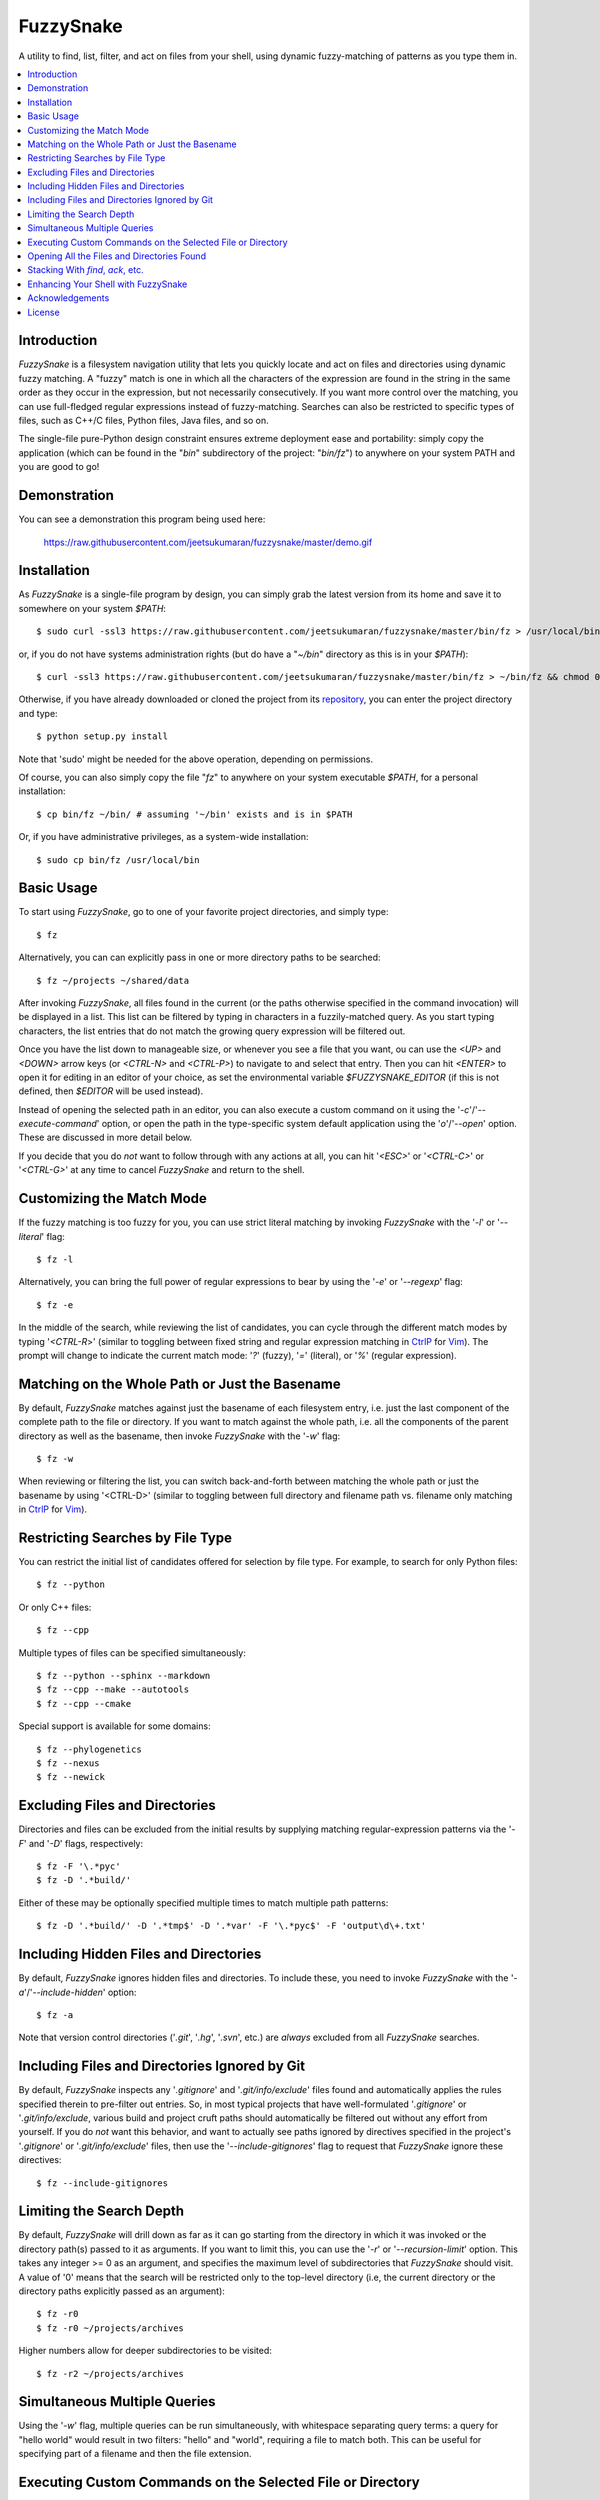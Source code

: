 FuzzySnake
==========
A utility to find, list, filter, and act on files from your shell, using
dynamic fuzzy-matching of patterns as you type them in.

.. image:: https://raw.githubusercontent.com/jeetsukumaran/fuzzysnake/master/demo.gif
   :height: 600px
   :alt: Demonstration of FuzzySnake in action.
   :target: https://raw.githubusercontent.com/jeetsukumaran/fuzzysnake/master/demo.gif

.. contents::
    :local:

Introduction
------------

`FuzzySnake` is a filesystem navigation utility that lets you quickly locate
and act on files and directories using dynamic fuzzy matching. A "fuzzy" match
is one in which all the characters of the expression are found in the string in
the same order as they occur in the expression, but not necessarily
consecutively. If you want more control over the matching, you can use
full-fledged regular expressions instead of fuzzy-matching. Searches can also
be restricted to specific types of files, such as C++/C files, Python files,
Java files, and so on.

The single-file pure-Python design constraint ensures extreme deployment ease
and portability: simply copy the application (which can be found in the "`bin`"
subdirectory of the project: "`bin/fz`") to anywhere on your system PATH and
you are good to go!

Demonstration
-------------

You can see a demonstration this program being used here:

    https://raw.githubusercontent.com/jeetsukumaran/fuzzysnake/master/demo.gif

Installation
------------

As `FuzzySnake` is a single-file program by design, you can simply grab the
latest version from its home and save it to somewhere on your system `$PATH`::

    $ sudo curl -ssl3 https://raw.githubusercontent.com/jeetsukumaran/fuzzysnake/master/bin/fz > /usr/local/bin/fz && chmod 0755 !#:3

or, if you do not have systems administration rights (but do have a "`~/bin`"
directory as this is in your `$PATH`)::

    $ curl -ssl3 https://raw.githubusercontent.com/jeetsukumaran/fuzzysnake/master/bin/fz > ~/bin/fz && chmod 0755 !#:3

Otherwise, if you have already downloaded or cloned the project from its
`repository <https://github.com/jeetsukumaran/fuzzysnake>`_, you can enter the
project directory and type::

    $ python setup.py install

Note that 'sudo' might be needed for the above operation, depending on
permissions.

Of course, you can also simply copy the file "`fz`" to anywhere on your system
executable `$PATH`, for a personal installation::

    $ cp bin/fz ~/bin/ # assuming '~/bin' exists and is in $PATH

Or, if you have administrative privileges, as a system-wide installation::

    $ sudo cp bin/fz /usr/local/bin

Basic Usage
-----------

To start using `FuzzySnake`, go to one of your favorite project directories,
and simply type::

    $ fz

Alternatively, you can can explicitly pass in one or more directory paths to be
searched::

    $ fz ~/projects ~/shared/data

After invoking `FuzzySnake`, all files found in the current (or the paths
otherwise specified in the command invocation) will be displayed in a list.
This list can be filtered by typing in characters in a fuzzily-matched query.
As you start typing characters, the list entries that do not match the growing
query expression will be filtered out.

Once you have the list down to manageable size, or whenever you see a file that
you want, ou can use the `<UP>` and `<DOWN>` arrow keys (or `<CTRL-N>` and
`<CTRL-P>`) to navigate to and select that entry.
Then you can hit `<ENTER>` to open it for editing in an editor of your choice,
as set the environmental variable `$FUZZYSNAKE_EDITOR` (if this is not defined,
then `$EDITOR` will be used instead).

Instead of opening the selected path in an editor, you can also execute a
custom command on it using the '`-c`'/'`--execute-command`' option, or open the
path in the type-specific system default application using the '`o`'/'`--open`'
option. These are discussed in more detail below.

If you decide that you do *not* want to follow through with any actions at all,
you can hit '`<ESC>`' or '`<CTRL-C>`' or '`<CTRL-G>`' at any time to cancel
`FuzzySnake` and return to the shell.

Customizing the Match Mode
--------------------------
If the fuzzy matching is too fuzzy for you, you can use strict literal matching
by invoking `FuzzySnake` with the '`-l`' or '`--literal`' flag::

    $ fz -l

Alternatively, you can bring the full power of regular expressions to bear by
using the '`-e`' or '`--regexp`' flag::

    $ fz -e

In the middle of the search, while reviewing the list of candidates, you can
cycle through the different match modes by typing '`<CTRL-R`>' (similar to
toggling between fixed string and regular expression matching in `CtrlP
<https://github.com/kien/ctrlp.vim>`_ for `Vim <http://www.vim.org>`_). The
prompt will change to indicate the current match mode: '`?`' (fuzzy), '`=`'
(literal), or '`%`' (regular expression).

.. You can set a particular matching mode directly by:

.. - `<CTRL-F>` for fuzzy-matching mode,
.. - `<CTRL-E>` for regular-expression matching mode, and
.. - `<CTRL-L>` for literal-matching mode.

Matching on the Whole Path or Just the Basename
-----------------------------------------------

By default, `FuzzySnake` matches against just the basename of each filesystem
entry, i.e. just the last component of the complete path to the file or
directory.  If you want to match against the whole path, i.e. all the
components of the parent directory as well as the basename, then invoke
`FuzzySnake` with the '`-w`' flag::

    $ fz -w

When reviewing or filtering the list, you can switch back-and-forth between
matching the whole path or just the basename by using '<CTRL-D>' (similar to
toggling between full directory and filename path vs. filename only matching in
`CtrlP <https://github.com/kien/ctrlp.vim>`_ for `Vim <http://www.vim.org>`_).

Restricting Searches by File Type
---------------------------------

You can restrict the initial list of candidates offered for selection by file
type. For example, to search for only Python files::

    $ fz --python

Or only C++ files::

    $ fz --cpp

Multiple types of files can be specified simultaneously::

    $ fz --python --sphinx --markdown
    $ fz --cpp --make --autotools
    $ fz --cpp --cmake

Special support is available for some domains::

    $ fz --phylogenetics
    $ fz --nexus
    $ fz --newick

Excluding Files and Directories
-------------------------------

Directories and files can be excluded from the initial results by supplying
matching regular-expression patterns via the '`-F`' and '`-D`' flags,
respectively::

    $ fz -F '\.*pyc'
    $ fz -D '.*build/'

Either of these may be optionally specified multiple times to match multiple
path patterns::

    $ fz -D '.*build/' -D '.*tmp$' -D '.*var' -F '\.*pyc$' -F 'output\d\+.txt'

Including Hidden Files and Directories
--------------------------------------
By default, `FuzzySnake` ignores hidden files and directories. To include
these, you need to invoke `FuzzySnake` with the '`-a`'/'`--include-hidden`'
option::

    $ fz -a

Note that version control directories ('`.git`', '`.hg`', '`.svn`', etc.) are
*always* excluded from all `FuzzySnake` searches.

Including Files and Directories Ignored by Git
----------------------------------------------
By default, `FuzzySnake` inspects any '`.gitignore`' and '`.git/info/exclude`'
files found and automatically applies the rules specified therein to pre-filter
out entries.  So, in most typical projects that have well-formulated
'`.gitignore`' or '`.git/info/exclude`, various build and project cruft paths
should automatically be filtered out without any effort from yourself. If you
do *not* want this behavior, and want to actually see paths ignored by
directives specified in the project's '`.gitignore`' or '`.git/info/exclude`'
files, then use the '`--include-gitignores`' flag to request that
`FuzzySnake` ignore these directives::

    $ fz --include-gitignores

Limiting the Search Depth
-------------------------
By default, `FuzzySnake` will drill down as far as it can go starting
from the directory in which it was invoked or the directory path(s) passed to
it as arguments. If you want to limit this, you can use the '`-r`' or
'`--recursion-limit`' option. This takes any integer >= 0 as an argument, and
specifies the maximum level of subdirectories that `FuzzySnake` should visit.
A value of '0' means that the search will be restricted only to the top-level
directory (i.e, the current directory or the directory paths explicitly passed
as an argument)::

    $ fz -r0
    $ fz -r0 ~/projects/archives

Higher numbers allow for deeper subdirectories to be visited::

    $ fz -r2 ~/projects/archives

Simultaneous Multiple Queries
-----------------------------
Using the '`-w`' flag, multiple queries can be run simultaneously,
with whitespace separating query terms: a query for "hello world" would
result in two filters: "hello" and "world", requiring a file to match both.
This can be useful for specifying part of a filename and then the file
extension.

Executing Custom Commands on the Selected File or Directory
-----------------------------------------------------------
Instead of editing the selected file (or directory, if the
'`-d`'/'`--directory-paths`' option is used) in your favorite text editor, you
can choose to have a custom command to be executed on it by passing the
'`-c`'/'`--execute-command`' option to `FuzzySnake`::

    $ fz -c 'wc -l'
    $ fz -c 'git add'
    $ fz -c 'python'
    $ fz -c 'open -a "Preview"'

More complex command compositions can be achieved by using the token '`{}`' as
placeholders in the value you pass to the '`-c`'/'`--execute-command`' option.
When the actual command is composed to be executed, the '`{}`' tokens will be
replaced with the name of the file or directory that you have selected::

    $ fz -c 'mv {} ~/some/other/path'
    $ fz -c 'cp {} {}.bak'
    $ fz -c 'python {} --arg1 -arg2 posarg1 posarg2'

Alternatively, if you just want to open the selected path using the system
default application for the type of path, you can invoke `FuzzySnake` with the
'`-o`' option::

    $ fz -o

You can also use the '`-p`'/'`--print`' flag to have `FuzzySnake` write out the
name of the selected path to a specified file. This is typically used when
using `FuzzySnake` as part of a custom shell function or command, such as the
"fuzzily-change-directory" command described below and given in the example
'`fztricks.sh`" file.

Opening All the Files and Directories Found
-------------------------------------------
Instead of entering a dynamic fuzzy (or some other type of) matching session,
if you invoke `FuzzySnake` with a '`-L`'/'`--list`' flag, the names of all the
files or directories found will be printed to the standard output. This allows
you to leverage the file-finding abilities of `FuzzySnake` to generate a list
of names that you can pass to other programs as arguments. The advantage over
'`find`' is the pre-filtering that `FuzzySnake` does by default, ignoring
hidden files and directories, version control directories, as well as files
ignored by Git as specified by directives in various '`.gitignore`' and
'`.git/info/exclude`' files::

    $ vim $(fz -L)

Even more useful is leveraging the file-type specific filtering power of
`FuzzySnake` to quickly open a set of files for editing::

    $ vim $(fz -L --python)
    $ vim $(fz -L --python --sphinx)
    $ vim $(fz -L --cpp)
    $ vim $(fz -L --cpp --cmake)
    $ vim $(fz -L --tex --text)

Stacking With `find`, `ack`, etc.
---------------------------------
If you invoke `FuzzySnake` with '-' as an argument, it will read entries from
the standard input pipe. This lets you use an external program (such as `find
<http://linux.about.com/od/commands/l/blcmdl1_find.htm>`_, `ack
<http://beyondgrep.com/>`_, or `The Silver Searcher
<https://github.com/ggreer/the_silver_searcher>`_) to make a first pass at
file-discovery, and then use `FuzzySnake` to dynamically select the final
result with precision::

    $ find ~/projects -type f | fz -
    $ find ~/projects -name '*.py' | fz -
    $ ack -f | fz -
    $ ag -f | fz -

If you want to permanently couple the speed of these file discovery engines
with the dynamic interactivity of `FuzzySnake`, add the following to your
"`~/.bashrc`::

    alias fzfind='find . -type f | fz -'
    alias fzack='ack -f | fz -'
    alias fzag='ag -f | fz -'

Enhancing Your Shell with FuzzySnake
------------------------------------

The '`fztricks.sh`' file included with the `FuzzySnake` distribution includes
some useful enhancements for your shell. To use them, source the file into you
current session::

    $ . fztricks.sh

If you like them enough to keep them permanently, copy the contents of the file
'`fztricks.sh`' to your '`~/.bashrc`', or add a line in your '`~/.bashrc`' to
source the file.

These enhancements include:

- Setting `<CTRL-F>` as a shell hot-key to invoke FuzzySnake::

    bind '"\C-f": "fz\n"'

- A new command, `fd`, to change to a directory selected via `FuzzySnake`::

    function fd() {
        _OFILE=/tmp/fz.out
        if [ -f $_OFILE ]
        then
            rm $_OFILE
        fi
        fz -d -p $_OFILE
        if [ -f $_OFILE ]
        then
            targetdir=$(cat $_OFILE)
            echo "$targetdir"
            cd "${targetdir}"
            rm $_OFILE
        fi
        unset _OFILE
    }

Acknowledgements
----------------

`FuzzySnake` is based on (and includes code derived from) '`quickfind
<https://github.com/Refefer/quickfind>`_' by Andrew Stanton, under version 2.0
of the Apache License.

License
-------

Copyright 2014 Jeet Sukumaran

Licensed under the Apache License, Version 2.0 (the "License");
you may not use this file except in compliance with the License.
You may obtain a copy of the License at

    http://www.apache.org/licenses/LICENSE-2.0

Unless required by applicable law or agreed to in writing, software
distributed under the License is distributed on an "AS IS" BASIS,
WITHOUT WARRANTIES OR CONDITIONS OF ANY KIND, either express or implied.
See the License for the specific language governing permissions and
limitations under the License.
